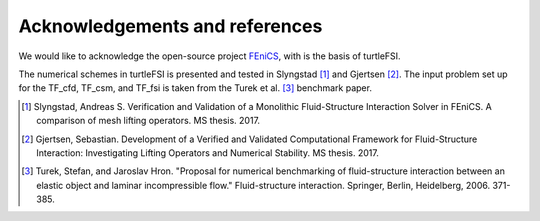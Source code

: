 .. title:: Acknowledgements and references

.. _acknow_ref:

===============================
Acknowledgements and references
===============================

We would like to acknowledge the open-source project `FEniCS <https://www.fenicsproject.org>`_,
with is the basis of turtleFSI.

The numerical schemes in turtleFSI is presented and tested in Slyngstad [1]_ and Gjertsen [2]_.
The input problem set up for the TF_cfd, TF_csm, and TF_fsi is taken from the Turek et al. [3]_ benchmark
paper.

.. [1] Slyngstad, Andreas S. Verification and Validation of a Monolithic Fluid-Structure Interaction Solver in FEniCS. A comparison of mesh lifting operators. MS thesis. 2017.
.. [2] Gjertsen, Sebastian. Development of a Verified and Validated Computational Framework for Fluid-Structure Interaction: Investigating Lifting Operators and Numerical Stability. MS thesis. 2017.
.. [3] Turek, Stefan, and Jaroslav Hron. "Proposal for numerical benchmarking of fluid-structure interaction between an elastic object and laminar incompressible flow." Fluid-structure interaction. Springer, Berlin, Heidelberg, 2006. 371-385.
